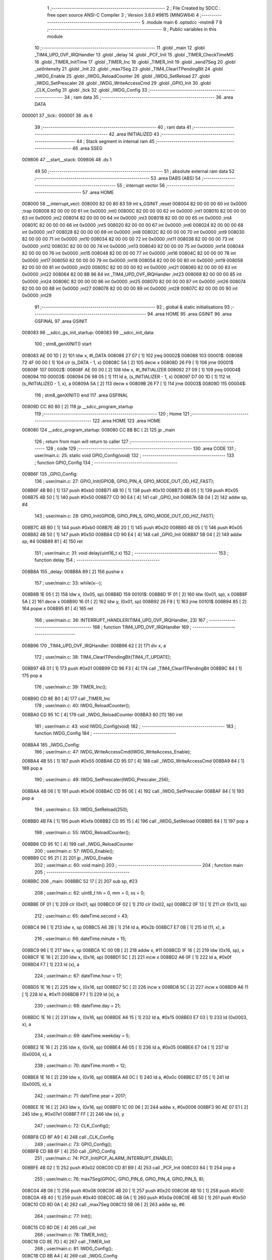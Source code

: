                                       1 ;--------------------------------------------------------
                                      2 ; File Created by SDCC : free open source ANSI-C Compiler
                                      3 ; Version 3.6.0 #9615 (MINGW64)
                                      4 ;--------------------------------------------------------
                                      5 	.module main
                                      6 	.optsdcc -mstm8
                                      7 	
                                      8 ;--------------------------------------------------------
                                      9 ; Public variables in this module
                                     10 ;--------------------------------------------------------
                                     11 	.globl _main
                                     12 	.globl _TIM4_UPD_OVF_IRQHandler
                                     13 	.globl _delay
                                     14 	.globl _PCF_Init
                                     15 	.globl _TIMER_CheckTimeMS
                                     16 	.globl _TIMER_InitTime
                                     17 	.globl _TIMER_Inc
                                     18 	.globl _TIMER_Init
                                     19 	.globl _send7Seg
                                     20 	.globl _setIntensity
                                     21 	.globl _Init
                                     22 	.globl _max7Seg
                                     23 	.globl _TIM4_ClearITPendingBit
                                     24 	.globl _IWDG_Enable
                                     25 	.globl _IWDG_ReloadCounter
                                     26 	.globl _IWDG_SetReload
                                     27 	.globl _IWDG_SetPrescaler
                                     28 	.globl _IWDG_WriteAccessCmd
                                     29 	.globl _GPIO_Init
                                     30 	.globl _CLK_Config
                                     31 	.globl _tick
                                     32 	.globl _IWDG_Config
                                     33 ;--------------------------------------------------------
                                     34 ; ram data
                                     35 ;--------------------------------------------------------
                                     36 	.area DATA
      000001                         37 _tick::
      000001                         38 	.ds 6
                                     39 ;--------------------------------------------------------
                                     40 ; ram data
                                     41 ;--------------------------------------------------------
                                     42 	.area INITIALIZED
                                     43 ;--------------------------------------------------------
                                     44 ; Stack segment in internal ram 
                                     45 ;--------------------------------------------------------
                                     46 	.area	SSEG
      009806                         47 __start__stack:
      009806                         48 	.ds	1
                                     49 
                                     50 ;--------------------------------------------------------
                                     51 ; absolute external ram data
                                     52 ;--------------------------------------------------------
                                     53 	.area DABS (ABS)
                                     54 ;--------------------------------------------------------
                                     55 ; interrupt vector 
                                     56 ;--------------------------------------------------------
                                     57 	.area HOME
      008000                         58 __interrupt_vect:
      008000 82 00 80 83             59 	int s_GSINIT ;reset
      008004 82 00 00 00             60 	int 0x0000 ;trap
      008008 82 00 00 00             61 	int 0x0000 ;int0
      00800C 82 00 00 00             62 	int 0x0000 ;int1
      008010 82 00 00 00             63 	int 0x0000 ;int2
      008014 82 00 00 00             64 	int 0x0000 ;int3
      008018 82 00 00 00             65 	int 0x0000 ;int4
      00801C 82 00 00 00             66 	int 0x0000 ;int5
      008020 82 00 00 00             67 	int 0x0000 ;int6
      008024 82 00 00 00             68 	int 0x0000 ;int7
      008028 82 00 00 00             69 	int 0x0000 ;int8
      00802C 82 00 00 00             70 	int 0x0000 ;int9
      008030 82 00 00 00             71 	int 0x0000 ;int10
      008034 82 00 00 00             72 	int 0x0000 ;int11
      008038 82 00 00 00             73 	int 0x0000 ;int12
      00803C 82 00 00 00             74 	int 0x0000 ;int13
      008040 82 00 00 00             75 	int 0x0000 ;int14
      008044 82 00 00 00             76 	int 0x0000 ;int15
      008048 82 00 00 00             77 	int 0x0000 ;int16
      00804C 82 00 00 00             78 	int 0x0000 ;int17
      008050 82 00 00 00             79 	int 0x0000 ;int18
      008054 82 00 00 00             80 	int 0x0000 ;int19
      008058 82 00 00 00             81 	int 0x0000 ;int20
      00805C 82 00 00 00             82 	int 0x0000 ;int21
      008060 82 00 00 00             83 	int 0x0000 ;int22
      008064 82 00 8B 96             84 	int _TIM4_UPD_OVF_IRQHandler ;int23
      008068 82 00 00 00             85 	int 0x0000 ;int24
      00806C 82 00 00 00             86 	int 0x0000 ;int25
      008070 82 00 00 00             87 	int 0x0000 ;int26
      008074 82 00 00 00             88 	int 0x0000 ;int27
      008078 82 00 00 00             89 	int 0x0000 ;int28
      00807C 82 00 00 00             90 	int 0x0000 ;int29
                                     91 ;--------------------------------------------------------
                                     92 ; global & static initialisations
                                     93 ;--------------------------------------------------------
                                     94 	.area HOME
                                     95 	.area GSINIT
                                     96 	.area GSFINAL
                                     97 	.area GSINIT
      008083                         98 __sdcc_gs_init_startup:
      008083                         99 __sdcc_init_data:
                                    100 ; stm8_genXINIT() start
      008083 AE 00 1D         [ 2]  101 	ldw x, #l_DATA
      008086 27 07            [ 1]  102 	jreq	00002$
      008088                        103 00001$:
      008088 72 4F 00 00      [ 1]  104 	clr (s_DATA - 1, x)
      00808C 5A               [ 2]  105 	decw x
      00808D 26 F9            [ 1]  106 	jrne	00001$
      00808F                        107 00002$:
      00808F AE 00 00         [ 2]  108 	ldw	x, #l_INITIALIZER
      008092 27 09            [ 1]  109 	jreq	00004$
      008094                        110 00003$:
      008094 D6 98 05         [ 1]  111 	ld	a, (s_INITIALIZER - 1, x)
      008097 D7 00 1D         [ 1]  112 	ld	(s_INITIALIZED - 1, x), a
      00809A 5A               [ 2]  113 	decw	x
      00809B 26 F7            [ 1]  114 	jrne	00003$
      00809D                        115 00004$:
                                    116 ; stm8_genXINIT() end
                                    117 	.area GSFINAL
      00809D CC 80 80         [ 2]  118 	jp	__sdcc_program_startup
                                    119 ;--------------------------------------------------------
                                    120 ; Home
                                    121 ;--------------------------------------------------------
                                    122 	.area HOME
                                    123 	.area HOME
      008080                        124 __sdcc_program_startup:
      008080 CC 8B BC         [ 2]  125 	jp	_main
                                    126 ;	return from main will return to caller
                                    127 ;--------------------------------------------------------
                                    128 ; code
                                    129 ;--------------------------------------------------------
                                    130 	.area CODE
                                    131 ;	user/main.c: 25: static void GPIO_Config(void)
                                    132 ;	-----------------------------------------
                                    133 ;	 function GPIO_Config
                                    134 ;	-----------------------------------------
      008B6F                        135 _GPIO_Config:
                                    136 ;	user/main.c: 27: GPIO_Init(GPIOB, GPIO_PIN_4, GPIO_MODE_OUT_OD_HIZ_FAST);
      008B6F 4B B0            [ 1]  137 	push	#0xb0
      008B71 4B 10            [ 1]  138 	push	#0x10
      008B73 4B 05            [ 1]  139 	push	#0x05
      008B75 4B 50            [ 1]  140 	push	#0x50
      008B77 CD 90 E4         [ 4]  141 	call	_GPIO_Init
      008B7A 5B 04            [ 2]  142 	addw	sp, #4
                                    143 ;	user/main.c: 28: GPIO_Init(GPIOB, GPIO_PIN_5, GPIO_MODE_OUT_OD_HIZ_FAST);
      008B7C 4B B0            [ 1]  144 	push	#0xb0
      008B7E 4B 20            [ 1]  145 	push	#0x20
      008B80 4B 05            [ 1]  146 	push	#0x05
      008B82 4B 50            [ 1]  147 	push	#0x50
      008B84 CD 90 E4         [ 4]  148 	call	_GPIO_Init
      008B87 5B 04            [ 2]  149 	addw	sp, #4
      008B89 81               [ 4]  150 	ret
                                    151 ;	user/main.c: 31: void delay(uint16_t x)
                                    152 ;	-----------------------------------------
                                    153 ;	 function delay
                                    154 ;	-----------------------------------------
      008B8A                        155 _delay:
      008B8A 89               [ 2]  156 	pushw	x
                                    157 ;	user/main.c: 33: while(x--);
      008B8B 1E 05            [ 2]  158 	ldw	x, (0x05, sp)
      008B8D                        159 00101$:
      008B8D 1F 01            [ 2]  160 	ldw	(0x01, sp), x
      008B8F 5A               [ 2]  161 	decw	x
      008B90 16 01            [ 2]  162 	ldw	y, (0x01, sp)
      008B92 26 F9            [ 1]  163 	jrne	00101$
      008B94 85               [ 2]  164 	popw	x
      008B95 81               [ 4]  165 	ret
                                    166 ;	user/main.c: 36: INTERRUPT_HANDLER(TIM4_UPD_OVF_IRQHandler, 23)
                                    167 ;	-----------------------------------------
                                    168 ;	 function TIM4_UPD_OVF_IRQHandler
                                    169 ;	-----------------------------------------
      008B96                        170 _TIM4_UPD_OVF_IRQHandler:
      008B96 62               [ 2]  171 	div	x, a
                                    172 ;	user/main.c: 38: TIM4_ClearITPendingBit(TIM4_IT_UPDATE);
      008B97 4B 01            [ 1]  173 	push	#0x01
      008B99 CD 96 F3         [ 4]  174 	call	_TIM4_ClearITPendingBit
      008B9C 84               [ 1]  175 	pop	a
                                    176 ;	user/main.c: 39: TIMER_Inc();
      008B9D CD 8E B0         [ 4]  177 	call	_TIMER_Inc
                                    178 ;	user/main.c: 40: IWDG_ReloadCounter();
      008BA0 CD 95 1C         [ 4]  179 	call	_IWDG_ReloadCounter
      008BA3 80               [11]  180 	iret
                                    181 ;	user/main.c: 43: void IWDG_Config(void)
                                    182 ;	-----------------------------------------
                                    183 ;	 function IWDG_Config
                                    184 ;	-----------------------------------------
      008BA4                        185 _IWDG_Config:
                                    186 ;	user/main.c: 47: IWDG_WriteAccessCmd(IWDG_WriteAccess_Enable);
      008BA4 4B 55            [ 1]  187 	push	#0x55
      008BA6 CD 95 07         [ 4]  188 	call	_IWDG_WriteAccessCmd
      008BA9 84               [ 1]  189 	pop	a
                                    190 ;	user/main.c: 49: IWDG_SetPrescaler(IWDG_Prescaler_256);
      008BAA 4B 06            [ 1]  191 	push	#0x06
      008BAC CD 95 0E         [ 4]  192 	call	_IWDG_SetPrescaler
      008BAF 84               [ 1]  193 	pop	a
                                    194 ;	user/main.c: 53: IWDG_SetReload(250);
      008BB0 4B FA            [ 1]  195 	push	#0xfa
      008BB2 CD 95 15         [ 4]  196 	call	_IWDG_SetReload
      008BB5 84               [ 1]  197 	pop	a
                                    198 ;	user/main.c: 55: IWDG_ReloadCounter();
      008BB6 CD 95 1C         [ 4]  199 	call	_IWDG_ReloadCounter
                                    200 ;	user/main.c: 57: IWDG_Enable();
      008BB9 CC 95 21         [ 2]  201 	jp	_IWDG_Enable
                                    202 ;	user/main.c: 60: void main() 
                                    203 ;	-----------------------------------------
                                    204 ;	 function main
                                    205 ;	-----------------------------------------
      008BBC                        206 _main:
      008BBC 52 17            [ 2]  207 	sub	sp, #23
                                    208 ;	user/main.c: 62: uint8_t hh = 0, mm = 0, ss = 0;
      008BBE 0F 01            [ 1]  209 	clr	(0x01, sp)
      008BC0 0F 02            [ 1]  210 	clr	(0x02, sp)
      008BC2 0F 13            [ 1]  211 	clr	(0x13, sp)
                                    212 ;	user/main.c: 65: dateTime.second = 43;
      008BC4 96               [ 1]  213 	ldw	x, sp
      008BC5 A6 2B            [ 1]  214 	ld	a, #0x2b
      008BC7 E7 0B            [ 1]  215 	ld	(11, x), a
                                    216 ;	user/main.c: 66: dateTime.minute = 15;
      008BC9 96               [ 1]  217 	ldw	x, sp
      008BCA 1C 00 0B         [ 2]  218 	addw	x, #11
      008BCD 1F 16            [ 2]  219 	ldw	(0x16, sp), x
      008BCF 1E 16            [ 2]  220 	ldw	x, (0x16, sp)
      008BD1 5C               [ 2]  221 	incw	x
      008BD2 A6 0F            [ 1]  222 	ld	a, #0x0f
      008BD4 F7               [ 1]  223 	ld	(x), a
                                    224 ;	user/main.c: 67: dateTime.hour = 17;
      008BD5 1E 16            [ 2]  225 	ldw	x, (0x16, sp)
      008BD7 5C               [ 2]  226 	incw	x
      008BD8 5C               [ 2]  227 	incw	x
      008BD9 A6 11            [ 1]  228 	ld	a, #0x11
      008BDB F7               [ 1]  229 	ld	(x), a
                                    230 ;	user/main.c: 68: dateTime.day = 21;
      008BDC 1E 16            [ 2]  231 	ldw	x, (0x16, sp)
      008BDE A6 15            [ 1]  232 	ld	a, #0x15
      008BE0 E7 03            [ 1]  233 	ld	(0x0003, x), a
                                    234 ;	user/main.c: 69: dateTime.weekday = 5;
      008BE2 1E 16            [ 2]  235 	ldw	x, (0x16, sp)
      008BE4 A6 05            [ 1]  236 	ld	a, #0x05
      008BE6 E7 04            [ 1]  237 	ld	(0x0004, x), a
                                    238 ;	user/main.c: 70: dateTime.month = 12;
      008BE8 1E 16            [ 2]  239 	ldw	x, (0x16, sp)
      008BEA A6 0C            [ 1]  240 	ld	a, #0x0c
      008BEC E7 05            [ 1]  241 	ld	(0x0005, x), a
                                    242 ;	user/main.c: 71: dateTime.year = 2017;
      008BEE 1E 16            [ 2]  243 	ldw	x, (0x16, sp)
      008BF0 1C 00 06         [ 2]  244 	addw	x, #0x0006
      008BF3 90 AE 07 E1      [ 2]  245 	ldw	y, #0x07e1
      008BF7 FF               [ 2]  246 	ldw	(x), y
                                    247 ;	user/main.c: 72: CLK_Config();
      008BF8 CD 8F A9         [ 4]  248 	call	_CLK_Config
                                    249 ;	user/main.c: 73: GPIO_Config();
      008BFB CD 8B 6F         [ 4]  250 	call	_GPIO_Config
                                    251 ;	user/main.c: 74: PCF_Init(PCF_ALARM_INTERRUPT_ENABLE);
      008BFE 4B 02            [ 1]  252 	push	#0x02
      008C00 CD 81 B9         [ 4]  253 	call	_PCF_Init
      008C03 84               [ 1]  254 	pop	a
                                    255 ;	user/main.c: 76: max7Seg(GPIOC, GPIO_PIN_6, GPIO_PIN_4, GPIO_PIN_5, 8);
      008C04 4B 08            [ 1]  256 	push	#0x08
      008C06 4B 20            [ 1]  257 	push	#0x20
      008C08 4B 10            [ 1]  258 	push	#0x10
      008C0A 4B 40            [ 1]  259 	push	#0x40
      008C0C 4B 0A            [ 1]  260 	push	#0x0a
      008C0E 4B 50            [ 1]  261 	push	#0x50
      008C10 CD 8D 0A         [ 4]  262 	call	_max7Seg
      008C13 5B 06            [ 2]  263 	addw	sp, #6
                                    264 ;	user/main.c: 77: Init();
      008C15 CD 8D DE         [ 4]  265 	call	_Init
                                    266 ;	user/main.c: 78: TIMER_Init();
      008C18 CD 8E 7D         [ 4]  267 	call	_TIMER_Init
                                    268 ;	user/main.c: 81: IWDG_Config();
      008C1B CD 8B A4         [ 4]  269 	call	_IWDG_Config
                                    270 ;	user/main.c: 82: enableInterrupts();
      008C1E 9A               [ 1]  271 	rim
                                    272 ;	user/main.c: 83: setIntensity(0x03);
      008C1F 4B 03            [ 1]  273 	push	#0x03
      008C21 CD 8E 2F         [ 4]  274 	call	_setIntensity
      008C24 84               [ 1]  275 	pop	a
                                    276 ;	user/main.c: 84: TIMER_InitTime(&tick);
      008C25 AE 00 01         [ 2]  277 	ldw	x, #_tick+0
      008C28 1F 14            [ 2]  278 	ldw	(0x14, sp), x
      008C2A 1E 14            [ 2]  279 	ldw	x, (0x14, sp)
      008C2C 89               [ 2]  280 	pushw	x
      008C2D CD 8E DC         [ 4]  281 	call	_TIMER_InitTime
      008C30 85               [ 2]  282 	popw	x
                                    283 ;	user/main.c: 86: send7Seg(DIG7, 0);
      008C31 4B 00            [ 1]  284 	push	#0x00
      008C33 4B 08            [ 1]  285 	push	#0x08
      008C35 CD 8E 39         [ 4]  286 	call	_send7Seg
      008C38 85               [ 2]  287 	popw	x
                                    288 ;	user/main.c: 87: send7Seg(DIG6, 0);
      008C39 4B 00            [ 1]  289 	push	#0x00
      008C3B 4B 07            [ 1]  290 	push	#0x07
      008C3D CD 8E 39         [ 4]  291 	call	_send7Seg
      008C40 85               [ 2]  292 	popw	x
                                    293 ;	user/main.c: 88: send7Seg(DIG5, 10);
      008C41 4B 0A            [ 1]  294 	push	#0x0a
      008C43 4B 06            [ 1]  295 	push	#0x06
      008C45 CD 8E 39         [ 4]  296 	call	_send7Seg
      008C48 85               [ 2]  297 	popw	x
                                    298 ;	user/main.c: 89: send7Seg(DIG4, 0);
      008C49 4B 00            [ 1]  299 	push	#0x00
      008C4B 4B 05            [ 1]  300 	push	#0x05
      008C4D CD 8E 39         [ 4]  301 	call	_send7Seg
      008C50 85               [ 2]  302 	popw	x
                                    303 ;	user/main.c: 90: send7Seg(DIG3, 0);
      008C51 4B 00            [ 1]  304 	push	#0x00
      008C53 4B 04            [ 1]  305 	push	#0x04
      008C55 CD 8E 39         [ 4]  306 	call	_send7Seg
      008C58 85               [ 2]  307 	popw	x
                                    308 ;	user/main.c: 91: send7Seg(DIG2, 10);
      008C59 4B 0A            [ 1]  309 	push	#0x0a
      008C5B 4B 03            [ 1]  310 	push	#0x03
      008C5D CD 8E 39         [ 4]  311 	call	_send7Seg
      008C60 85               [ 2]  312 	popw	x
                                    313 ;	user/main.c: 92: send7Seg(DIG1, 0);
      008C61 4B 00            [ 1]  314 	push	#0x00
      008C63 4B 02            [ 1]  315 	push	#0x02
      008C65 CD 8E 39         [ 4]  316 	call	_send7Seg
      008C68 85               [ 2]  317 	popw	x
                                    318 ;	user/main.c: 93: send7Seg(DIG0, 0);
      008C69 4B 00            [ 1]  319 	push	#0x00
      008C6B 4B 01            [ 1]  320 	push	#0x01
      008C6D CD 8E 39         [ 4]  321 	call	_send7Seg
      008C70 85               [ 2]  322 	popw	x
                                    323 ;	user/main.c: 94: while(TRUE) 
      008C71                        324 00110$:
                                    325 ;	user/main.c: 96: if(TIMER_CheckTimeMS(&tick, 1000) == 0)
      008C71 16 14            [ 2]  326 	ldw	y, (0x14, sp)
      008C73 4B E8            [ 1]  327 	push	#0xe8
      008C75 4B 03            [ 1]  328 	push	#0x03
      008C77 5F               [ 1]  329 	clrw	x
      008C78 89               [ 2]  330 	pushw	x
      008C79 90 89            [ 2]  331 	pushw	y
      008C7B CD 8F 33         [ 4]  332 	call	_TIMER_CheckTimeMS
      008C7E 5B 06            [ 2]  333 	addw	sp, #6
      008C80 4D               [ 1]  334 	tnz	a
      008C81 26 EE            [ 1]  335 	jrne	00110$
                                    336 ;	user/main.c: 98: if(++ss >=60)
      008C83 0C 13            [ 1]  337 	inc	(0x13, sp)
      008C85 7B 13            [ 1]  338 	ld	a, (0x13, sp)
      008C87 A1 3C            [ 1]  339 	cp	a, #0x3c
      008C89 25 16            [ 1]  340 	jrc	00106$
                                    341 ;	user/main.c: 100: ss=0;
      008C8B 0F 13            [ 1]  342 	clr	(0x13, sp)
                                    343 ;	user/main.c: 101: if(++mm >=60)
      008C8D 0C 02            [ 1]  344 	inc	(0x02, sp)
      008C8F 7B 02            [ 1]  345 	ld	a, (0x02, sp)
      008C91 A1 3C            [ 1]  346 	cp	a, #0x3c
      008C93 25 0C            [ 1]  347 	jrc	00106$
                                    348 ;	user/main.c: 103: mm=0;
      008C95 0F 02            [ 1]  349 	clr	(0x02, sp)
                                    350 ;	user/main.c: 104: if(++hh >= 24)
      008C97 0C 01            [ 1]  351 	inc	(0x01, sp)
      008C99 7B 01            [ 1]  352 	ld	a, (0x01, sp)
      008C9B A1 18            [ 1]  353 	cp	a, #0x18
      008C9D 25 02            [ 1]  354 	jrc	00106$
                                    355 ;	user/main.c: 105: hh = 0;
      008C9F 0F 01            [ 1]  356 	clr	(0x01, sp)
      008CA1                        357 00106$:
                                    358 ;	user/main.c: 108: send7Seg(DIG0, ss%10);
      008CA1 5F               [ 1]  359 	clrw	x
      008CA2 7B 13            [ 1]  360 	ld	a, (0x13, sp)
      008CA4 97               [ 1]  361 	ld	xl, a
      008CA5 A6 0A            [ 1]  362 	ld	a, #0x0a
      008CA7 62               [ 2]  363 	div	x, a
      008CA8 88               [ 1]  364 	push	a
      008CA9 4B 01            [ 1]  365 	push	#0x01
      008CAB CD 8E 39         [ 4]  366 	call	_send7Seg
      008CAE 85               [ 2]  367 	popw	x
                                    368 ;	user/main.c: 109: send7Seg(DIG1, ss/10);
      008CAF 5F               [ 1]  369 	clrw	x
      008CB0 7B 13            [ 1]  370 	ld	a, (0x13, sp)
      008CB2 97               [ 1]  371 	ld	xl, a
      008CB3 A6 0A            [ 1]  372 	ld	a, #0x0a
      008CB5 62               [ 2]  373 	div	x, a
      008CB6 9F               [ 1]  374 	ld	a, xl
      008CB7 88               [ 1]  375 	push	a
      008CB8 4B 02            [ 1]  376 	push	#0x02
      008CBA CD 8E 39         [ 4]  377 	call	_send7Seg
      008CBD 85               [ 2]  378 	popw	x
                                    379 ;	user/main.c: 110: send7Seg(DIG3, mm%10);
      008CBE 5F               [ 1]  380 	clrw	x
      008CBF 7B 02            [ 1]  381 	ld	a, (0x02, sp)
      008CC1 97               [ 1]  382 	ld	xl, a
      008CC2 A6 0A            [ 1]  383 	ld	a, #0x0a
      008CC4 62               [ 2]  384 	div	x, a
      008CC5 88               [ 1]  385 	push	a
      008CC6 4B 04            [ 1]  386 	push	#0x04
      008CC8 CD 8E 39         [ 4]  387 	call	_send7Seg
      008CCB 85               [ 2]  388 	popw	x
                                    389 ;	user/main.c: 111: send7Seg(DIG4, mm/10);
      008CCC 5F               [ 1]  390 	clrw	x
      008CCD 7B 02            [ 1]  391 	ld	a, (0x02, sp)
      008CCF 97               [ 1]  392 	ld	xl, a
      008CD0 A6 0A            [ 1]  393 	ld	a, #0x0a
      008CD2 62               [ 2]  394 	div	x, a
      008CD3 9F               [ 1]  395 	ld	a, xl
      008CD4 88               [ 1]  396 	push	a
      008CD5 4B 05            [ 1]  397 	push	#0x05
      008CD7 CD 8E 39         [ 4]  398 	call	_send7Seg
      008CDA 85               [ 2]  399 	popw	x
                                    400 ;	user/main.c: 112: send7Seg(DIG6, hh%10);
      008CDB 5F               [ 1]  401 	clrw	x
      008CDC 7B 01            [ 1]  402 	ld	a, (0x01, sp)
      008CDE 97               [ 1]  403 	ld	xl, a
      008CDF A6 0A            [ 1]  404 	ld	a, #0x0a
      008CE1 62               [ 2]  405 	div	x, a
      008CE2 88               [ 1]  406 	push	a
      008CE3 4B 07            [ 1]  407 	push	#0x07
      008CE5 CD 8E 39         [ 4]  408 	call	_send7Seg
      008CE8 85               [ 2]  409 	popw	x
                                    410 ;	user/main.c: 113: send7Seg(DIG7, hh/10);
      008CE9 5F               [ 1]  411 	clrw	x
      008CEA 7B 01            [ 1]  412 	ld	a, (0x01, sp)
      008CEC 97               [ 1]  413 	ld	xl, a
      008CED A6 0A            [ 1]  414 	ld	a, #0x0a
      008CEF 62               [ 2]  415 	div	x, a
      008CF0 9F               [ 1]  416 	ld	a, xl
      008CF1 88               [ 1]  417 	push	a
      008CF2 4B 08            [ 1]  418 	push	#0x08
      008CF4 CD 8E 39         [ 4]  419 	call	_send7Seg
      008CF7 85               [ 2]  420 	popw	x
      008CF8 CC 8C 71         [ 2]  421 	jp	00110$
      008CFB 5B 17            [ 2]  422 	addw	sp, #23
      008CFD 81               [ 4]  423 	ret
                                    424 	.area CODE
                                    425 	.area INITIALIZER
                                    426 	.area CABS (ABS)
